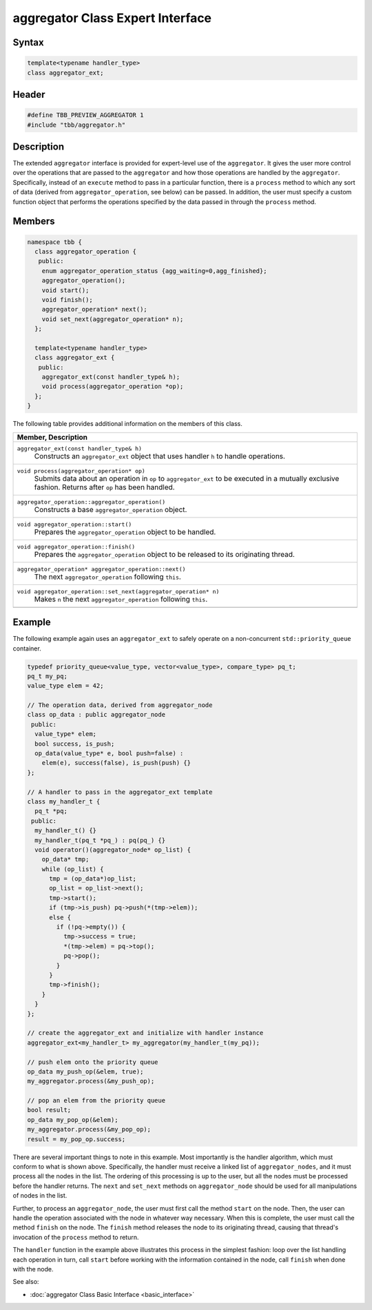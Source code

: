 =================================
aggregator Class Expert Interface
=================================


Syntax
------

.. code:: cpp

   template<typename handler_type>
   class aggregator_ext;


Header
------

.. code:: cpp

   #define TBB_PREVIEW_AGGREGATOR 1
   #include "tbb/aggregator.h"


Description
-----------

The extended ``aggregator`` interface is provided for expert-level use of the ``aggregator``.  
It gives the user more control over the operations that are passed to the ``aggregator`` and how those operations 
are handled by the ``aggregator``.  Specifically, instead of an ``execute`` method to pass in a 
particular function, there is a ``process`` method to which any sort of data (derived from ``aggregator_operation``, 
see below) can be passed.  In addition, the user must specify a custom function object that performs the operations specified 
by the data passed in through the ``process`` method.

Members
-------

.. code:: cpp

   namespace tbb {
     class aggregator_operation {
      public:
       enum aggregator_operation_status {agg_waiting=0,agg_finished};
       aggregator_operation();
       void start();
       void finish();
       aggregator_operation* next();
       void set_next(aggregator_operation* n);
     };
   
     template<typename handler_type>
     class aggregator_ext {
      public:
       aggregator_ext(const handler_type& h);
       void process(aggregator_operation *op);
     };
   }

The following table provides additional information on the
members of this class.

= ========================================================================================
\ Member, Description
==========================================================================================
\ ``aggregator_ext(const handler_type& h)``
  \
  Constructs an ``aggregator_ext`` object that uses 
  handler ``h`` to handle operations.
------------------------------------------------------------------------------------------
\ ``void process(aggregator_operation* op)``
  \
  Submits data about an operation in ``op`` to ``aggregator_ext`` 
  to be executed in a mutually exclusive fashion.  Returns after ``op`` has been handled.
------------------------------------------------------------------------------------------
\ ``aggregator_operation::aggregator_operation()``
  \
  Constructs a base ``aggregator_operation`` object.
------------------------------------------------------------------------------------------
\ ``void aggregator_operation::start()``
  \
  Prepares the ``aggregator_operation`` object to be handled.
------------------------------------------------------------------------------------------
\ ``void aggregator_operation::finish()``
  \
  Prepares the ``aggregator_operation`` object to be released to its originating thread.
------------------------------------------------------------------------------------------
\ ``aggregator_operation* aggregator_operation::next()``
  \
  The next ``aggregator_operation`` following ``this``.
------------------------------------------------------------------------------------------
\ ``void aggregator_operation::set_next(aggregator_operation* n)``
  \
  Makes ``n`` the next ``aggregator_operation`` following ``this``.
------------------------------------------------------------------------------------------
= ========================================================================================


Example
-------

The following example again uses an ``aggregator_ext`` to safely operate on a non-concurrent ``std::priority_queue`` container.

.. code:: cpp

   typedef priority_queue<value_type, vector<value_type>, compare_type> pq_t;
   pq_t my_pq;
   value_type elem = 42;
   
   // The operation data, derived from aggregator_node
   class op_data : public aggregator_node
    public:
     value_type* elem;
     bool success, is_push;
     op_data(value_type* e, bool push=false) : 
       elem(e), success(false), is_push(push) {}
   };
   
   // A handler to pass in the aggregator_ext template
   class my_handler_t {
     pq_t *pq;
    public:
     my_handler_t() {}
     my_handler_t(pq_t *pq_) : pq(pq_) {}
     void operator()(aggregator_node* op_list) {
       op_data* tmp;
       while (op_list) {
         tmp = (op_data*)op_list;
         op_list = op_list->next();
         tmp->start();
         if (tmp->is_push) pq->push(*(tmp->elem));
         else {
           if (!pq->empty()) {
             tmp->success = true;
             *(tmp->elem) = pq->top();
             pq->pop();
           }
         }
         tmp->finish();
       }
     }
   };
   
   // create the aggregator_ext and initialize with handler instance
   aggregator_ext<my_handler_t> my_aggregator(my_handler_t(my_pq));
   
   // push elem onto the priority queue
   op_data my_push_op(&elem, true);
   my_aggregator.process(&my_push_op);
   
   // pop an elem from the priority queue
   bool result;
   op_data my_pop_op(&elem);
   my_aggregator.process(&my_pop_op);
   result = my_pop_op.success;

There are several important things to note in this example.  Most importantly is the handler 
algorithm, which must conform to what is shown above.  Specifically, the handler must receive a 
linked list of ``aggregator_nodes``, and it must process all the nodes in the list.  The ordering of 
this processing is up to the user, but all the nodes must be processed before the handler returns.  
The ``next`` and ``set_next`` methods on ``aggregator_node`` should be used 
for all manipulations of nodes in the list.

Further, to process an ``aggregator_node``, the user must first call the method ``start`` on the node.  
Then, the user can handle the operation associated with the node in whatever way necessary.  When 
this is complete, the user must call the method ``finish`` on the node.  The ``finish`` method releases the 
node to its originating thread, causing that thread's invocation of the ``process`` method to return.

The ``handler`` function in the example above illustrates this process in the simplest fashion: 
loop over the list handling each operation in turn, call ``start`` before working with the information 
contained in the node, call ``finish`` when done with the node.

See also:

* :doc:`aggregator Class Basic Interface <basic_interface>`
